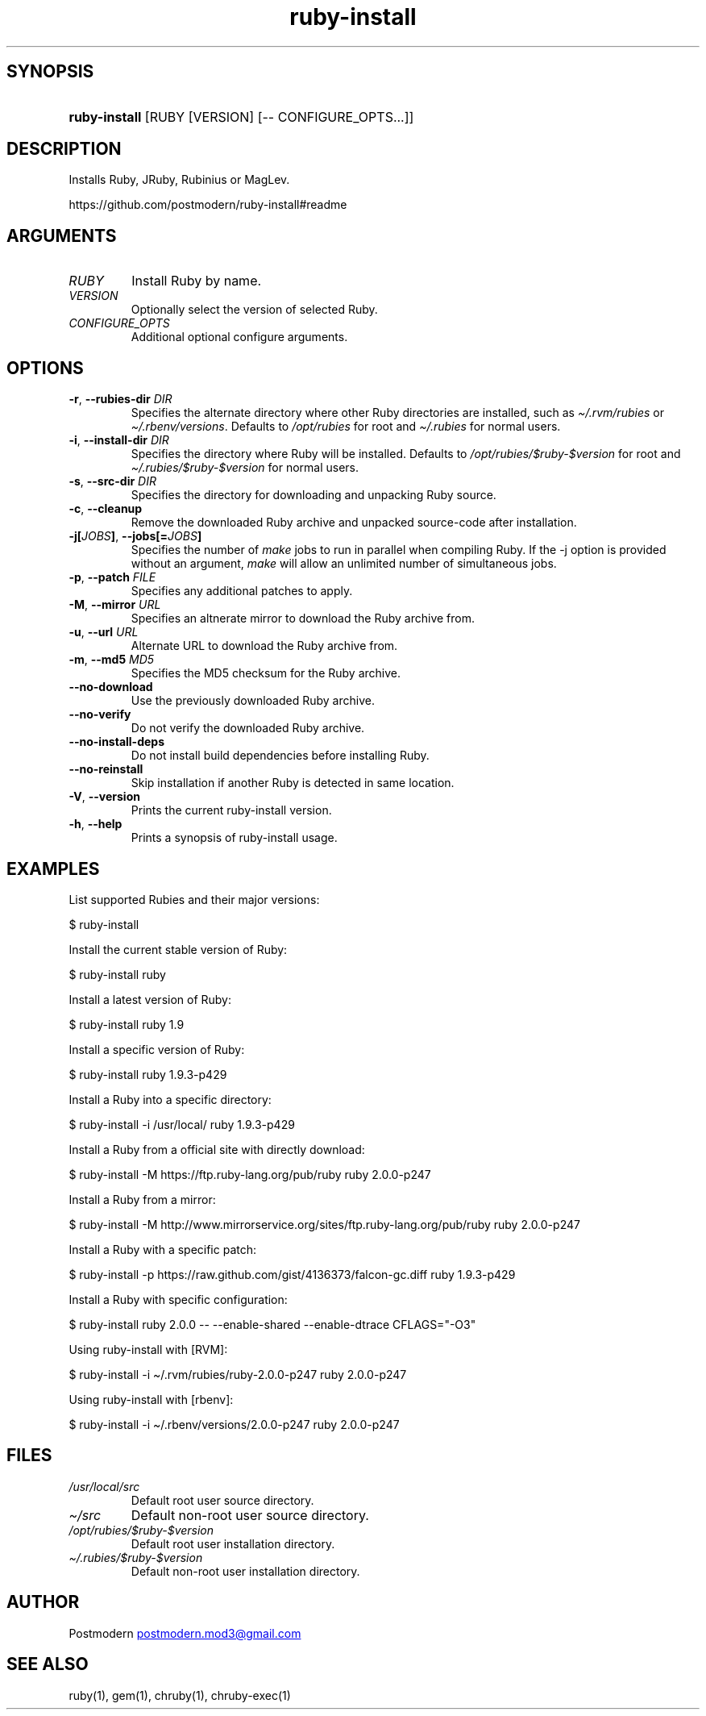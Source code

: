 .\" Generated by kramdown-man 0.1.5
.\" https://github.com/postmodern/kramdown-man#readme
.TH ruby-install 1 "Dec 2013" ruby-install "User Manuals"
.LP
.SH SYNOPSIS
.LP
.HP
\fBruby-install\fR \[lB]RUBY \[lB]VERSION\[rB] \[lB]\-\- CONFIGURE\[ru]OPTS...\[rB]\[rB]
.LP
.SH DESCRIPTION
.LP
.PP
Installs Ruby, JRuby, Rubinius or MagLev\.
.LP
.PP
https:\[sl]\[sl]github\.com\[sl]postmodern\[sl]ruby\-install\[sh]readme
.LP
.SH ARGUMENTS
.LP
.TP
\fIRUBY\fP
Install Ruby by name\.
.LP
.TP
\fIVERSION\fP
Optionally select the version of selected Ruby\.
.LP
.TP
\fICONFIGURE\[ru]OPTS\fP
Additional optional configure arguments\.
.LP
.SH OPTIONS
.LP
.TP
\fB-r\fR, \fB--rubies-dir\fR \fIDIR\fP
Specifies the alternate directory where other Ruby directories are
installed, such as \fI\[ti]\[sl]\.rvm\[sl]rubies\fP or \fI\[ti]\[sl]\.rbenv\[sl]versions\fP\.
Defaults to \fI\[sl]opt\[sl]rubies\fP for root and \fI\[ti]\[sl]\.rubies\fP for normal users\.
.LP
.TP
\fB-i\fR, \fB--install-dir\fR \fIDIR\fP
Specifies the directory where Ruby will be installed\.
Defaults to \fI\[sl]opt\[sl]rubies\[sl]\[Do]ruby\-\[Do]version\fP for root and
\fI\[ti]\[sl]\.rubies\[sl]\[Do]ruby\-\[Do]version\fP for normal users\.
.LP
.TP
\fB-s\fR, \fB--src-dir\fR \fIDIR\fP
Specifies the directory for downloading and unpacking Ruby source\.
.LP
.TP
\fB-c\fR, \fB--cleanup\fR
Remove the downloaded Ruby archive and unpacked source\-code after
installation\.
.LP
.TP
\fB-j[\fR\fIJOBS\fP\fB]\fR, \fB--jobs[=\fR\fIJOBS\fP\fB]\fR
Specifies the number of \fImake\fP jobs to run in parallel when compiling
Ruby\. If the \-j option is provided without an argument, \fImake\fP will
allow an unlimited number of simultaneous jobs\.
.LP
.TP
\fB-p\fR, \fB--patch\fR \fIFILE\fP
Specifies any additional patches to apply\.
.LP
.TP
\fB-M\fR, \fB--mirror\fR \fIURL\fP
Specifies an altnerate mirror to download the Ruby archive from\.
.LP
.TP
\fB-u\fR, \fB--url\fR \fIURL\fP
Alternate URL to download the Ruby archive from\.
.LP
.TP
\fB-m\fR, \fB--md5\fR \fIMD5\fP
Specifies the MD5 checksum for the Ruby archive\.
.LP
.TP
\fB--no-download\fR
Use the previously downloaded Ruby archive\.
.LP
.TP
\fB--no-verify\fR
Do not verify the downloaded Ruby archive\.
.LP
.TP
\fB--no-install-deps\fR
Do not install build dependencies before installing Ruby\.
.LP
.TP
\fB--no-reinstall\fR
Skip installation if another Ruby is detected in same location\.
.LP
.TP
\fB-V\fR, \fB--version\fR
Prints the current ruby\-install version\.
.LP
.TP
\fB-h\fR, \fB--help\fR
Prints a synopsis of ruby\-install usage\.
.LP
.SH EXAMPLES
.LP
.PP
List supported Rubies and their major versions:
.LP
.nf
\[Do] ruby\-install
.fi
.LP
.PP
Install the current stable version of Ruby:
.LP
.nf
\[Do] ruby\-install ruby
.fi
.LP
.PP
Install a latest version of Ruby:
.LP
.nf
\[Do] ruby\-install ruby 1\.9
.fi
.LP
.PP
Install a specific version of Ruby:
.LP
.nf
\[Do] ruby\-install ruby 1\.9\.3\-p429
.fi
.LP
.PP
Install a Ruby into a specific directory:
.LP
.nf
\[Do] ruby\-install \-i \[sl]usr\[sl]local\[sl] ruby 1\.9\.3\-p429
.fi
.LP
.PP
Install a Ruby from a official site with directly download:
.LP
.nf
\[Do] ruby\-install \-M https:\[sl]\[sl]ftp\.ruby\-lang\.org\[sl]pub\[sl]ruby ruby 2\.0\.0\-p247
.fi
.LP
.PP
Install a Ruby from a mirror:
.LP
.nf
\[Do] ruby\-install \-M http:\[sl]\[sl]www\.mirrorservice\.org\[sl]sites\[sl]ftp\.ruby\-lang\.org\[sl]pub\[sl]ruby ruby 2\.0\.0\-p247
.fi
.LP
.PP
Install a Ruby with a specific patch:
.LP
.nf
\[Do] ruby\-install \-p https:\[sl]\[sl]raw\.github\.com\[sl]gist\[sl]4136373\[sl]falcon\-gc\.diff ruby 1\.9\.3\-p429
.fi
.LP
.PP
Install a Ruby with specific configuration:
.LP
.nf
\[Do] ruby\-install ruby 2\.0\.0 \-\- \-\-enable\-shared \-\-enable\-dtrace CFLAGS\[eq]\[dq]\-O3\[dq]
.fi
.LP
.PP
Using ruby\-install with \[lB]RVM\[rB]:
.LP
.nf
\[Do] ruby\-install \-i \[ti]\[sl]\.rvm\[sl]rubies\[sl]ruby\-2\.0\.0\-p247 ruby 2\.0\.0\-p247
.fi
.LP
.PP
Using ruby\-install with \[lB]rbenv\[rB]:
.LP
.nf
\[Do] ruby\-install \-i \[ti]\[sl]\.rbenv\[sl]versions\[sl]2\.0\.0\-p247 ruby 2\.0\.0\-p247
.fi
.LP
.SH FILES
.LP
.TP
\fI\[sl]usr\[sl]local\[sl]src\fP
Default root user source directory\.
.LP
.TP
\fI\[ti]\[sl]src\fP
Default non\-root user source directory\.
.LP
.TP
\fI\[sl]opt\[sl]rubies\[sl]\[Do]ruby\-\[Do]version\fP
Default root user installation directory\.
.LP
.TP
\fI\[ti]\[sl]\.rubies\[sl]\[Do]ruby\-\[Do]version\fP
Default non\-root user installation directory\.
.LP
.SH AUTHOR
.LP
.PP
Postmodern 
.MT postmodern\.mod3\[at]gmail\.com
.ME
.LP
.SH SEE ALSO
.LP
.PP
ruby(1), gem(1), chruby(1), chruby\-exec(1)

